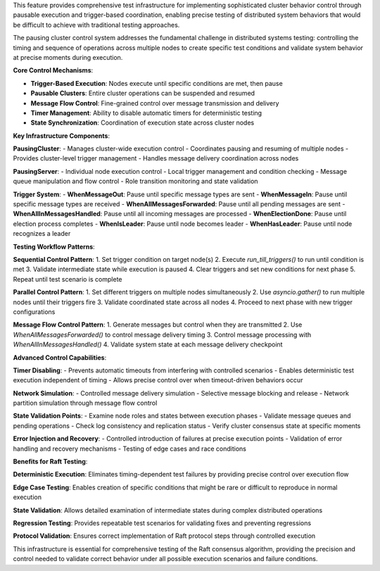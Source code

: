 This feature provides comprehensive test infrastructure for implementing sophisticated cluster behavior control through pausable execution and trigger-based coordination, enabling precise testing of distributed system behaviors that would be difficult to achieve with traditional testing approaches.

The pausing cluster control system addresses the fundamental challenge in distributed systems testing: controlling the timing and sequence of operations across multiple nodes to create specific test conditions and validate system behavior at precise moments during execution.

**Core Control Mechanisms**:

- **Trigger-Based Execution**: Nodes execute until specific conditions are met, then pause
- **Pausable Clusters**: Entire cluster operations can be suspended and resumed
- **Message Flow Control**: Fine-grained control over message transmission and delivery
- **Timer Management**: Ability to disable automatic timers for deterministic testing
- **State Synchronization**: Coordination of execution state across cluster nodes

**Key Infrastructure Components**:

**PausingCluster**:
- Manages cluster-wide execution control
- Coordinates pausing and resuming of multiple nodes
- Provides cluster-level trigger management
- Handles message delivery coordination across nodes

**PausingServer**:
- Individual node execution control
- Local trigger management and condition checking
- Message queue manipulation and flow control
- Role transition monitoring and state validation

**Trigger System**:
- **WhenMessageOut**: Pause until specific message types are sent
- **WhenMessageIn**: Pause until specific message types are received
- **WhenAllMessagesForwarded**: Pause until all pending messages are sent
- **WhenAllInMessagesHandled**: Pause until all incoming messages are processed
- **WhenElectionDone**: Pause until election process completes
- **WhenIsLeader**: Pause until node becomes leader
- **WhenHasLeader**: Pause until node recognizes a leader

**Testing Workflow Patterns**:

**Sequential Control Pattern**:
1. Set trigger condition on target node(s)
2. Execute `run_till_triggers()` to run until condition is met
3. Validate intermediate state while execution is paused
4. Clear triggers and set new conditions for next phase
5. Repeat until test scenario is complete

**Parallel Control Pattern**:
1. Set different triggers on multiple nodes simultaneously
2. Use `asyncio.gather()` to run multiple nodes until their triggers fire
3. Validate coordinated state across all nodes
4. Proceed to next phase with new trigger configurations

**Message Flow Control Pattern**:
1. Generate messages but control when they are transmitted
2. Use `WhenAllMessagesForwarded()` to control message delivery timing
3. Control message processing with `WhenAllInMessagesHandled()`
4. Validate system state at each message delivery checkpoint

**Advanced Control Capabilities**:

**Timer Disabling**: 
- Prevents automatic timeouts from interfering with controlled scenarios
- Enables deterministic test execution independent of timing
- Allows precise control over when timeout-driven behaviors occur

**Network Simulation**:
- Controlled message delivery simulation
- Selective message blocking and release
- Network partition simulation through message flow control

**State Validation Points**:
- Examine node roles and states between execution phases
- Validate message queues and pending operations
- Check log consistency and replication status
- Verify cluster consensus state at specific moments

**Error Injection and Recovery**:
- Controlled introduction of failures at precise execution points
- Validation of error handling and recovery mechanisms
- Testing of edge cases and race conditions

**Benefits for Raft Testing**:

**Deterministic Execution**: Eliminates timing-dependent test failures by providing precise control over execution flow

**Edge Case Testing**: Enables creation of specific conditions that might be rare or difficult to reproduce in normal execution

**State Validation**: Allows detailed examination of intermediate states during complex distributed operations

**Regression Testing**: Provides repeatable test scenarios for validating fixes and preventing regressions

**Protocol Validation**: Ensures correct implementation of Raft protocol steps through controlled execution

This infrastructure is essential for comprehensive testing of the Raft consensus algorithm, providing the precision and control needed to validate correct behavior under all possible execution scenarios and failure conditions.